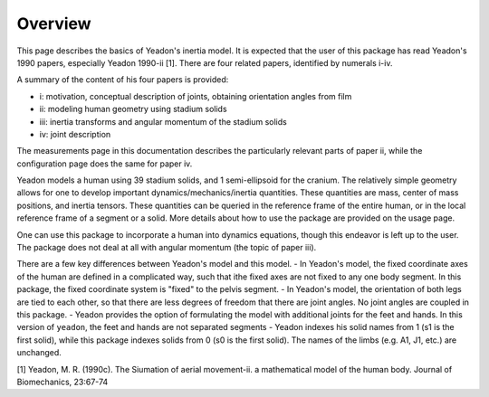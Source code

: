 Overview
========

This page describes the basics of Yeadon's inertia model. It is expected that the user of this package has read Yeadon's 1990 papers, especially Yeadon 1990-ii [1]. There are four related papers, identified by numerals i-iv.

A summary of the content of his four papers is provided:

- i: motivation, conceptual description of joints, obtaining orientation angles from film
- ii: modeling human geometry using stadium solids
- iii: inertia transforms and angular momentum of the stadium solids
- iv: joint description

The measurements page in this documentation describes the particularly relevant
parts of paper ii, while the configuration page does the same for paper iv.

Yeadon models a human using 39 stadium solids, and 1 semi-ellipsoid for the
cranium. The relatively simple geometry allows for one to develop important
dynamics/mechanics/inertia quantities. These quantities are mass, center of
mass positions, and inertia tensors. These quantities can be queried in the
reference frame of the entire human, or in the local reference frame of a
segment or a solid. More details about how to use the package are provided on
the usage page.

One can use this package to incorporate a human into dynamics equations, though
this endeavor is left up to the user. The package does not deal at all with
angular momentum (the topic of paper iii).

There are a few key differences between Yeadon's model and this model.
- In Yeadon's model, the fixed coordinate axes of the human are defined in a complicated way, such that ithe fixed axes are not fixed to any one body segment. In this package, the fixed coordinate system is "fixed" to the pelvis segment.
- In Yeadon's model, the orientation of both legs are tied to each other, so that there are less degrees of freedom that there are joint angles. No joint angles are coupled in this package.
- Yeadon provides the option of formulating the model with additional joints for the feet and hands. In this version of ``yeadon``, the feet and hands are not separated segments
- Yeadon indexes his solid names from 1 (s1 is the first solid), while this
package indexes solids from 0 (s0 is the first solid). The names of the limbs
(e.g. A1, J1, etc.) are unchanged.

[1] Yeadon, M. R. (1990c). The Siumation of aerial movement-ii. a mathematical
model of the human body. Journal of Biomechanics, 23:67-74
